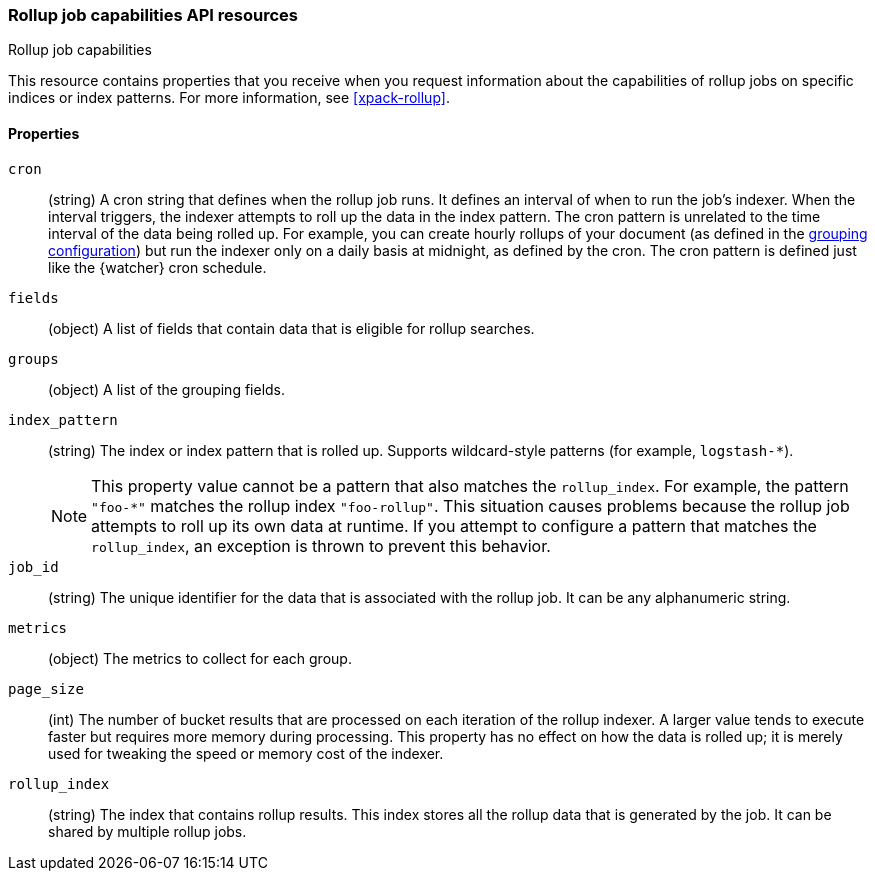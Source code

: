 [role="xpack"]
[testenv="basic"]
[[rollup-capabilities]]
=== Rollup job capabilities API resources
++++
<titleabbrev>Rollup job capabilities</titleabbrev>
++++

This resource contains properties that you receive when you request information
about the capabilities of rollup jobs on specific indices or index patterns. For
more information, see <<xpack-rollup>>. 

[float]
[[rollup-capabilities-properties]]
==== Properties

`cron`::
  (string) A cron string that defines when the rollup job runs. It defines an
  interval of when to run the job's indexer. When the interval triggers, the
  indexer attempts to roll up the data in the index pattern. The cron pattern is
  unrelated to the time interval of the data being rolled up. For example, you
  can create hourly rollups of your document (as defined in the
  <<rollup-groups-config,grouping configuration>>) but run the indexer only on a
  daily basis at midnight, as defined by the cron. The cron pattern is defined
  just like the {watcher} cron schedule.

`fields`::
  (object) A list of fields that contain data that is eligible for rollup
  searches.
  
`groups`::
  (object) A list of the grouping fields. 

`index_pattern`::
  (string) The index or index pattern that is rolled up. Supports wildcard-style
  patterns (for example, `logstash-*`).
+
--
[NOTE]
This property value cannot be a pattern that also matches the `rollup_index`.
For example, the pattern `"foo-*"` matches the rollup index `"foo-rollup"`. This
situation causes problems because the rollup job attempts to roll up its own
data at runtime. If you attempt to configure a pattern that matches the
`rollup_index`, an exception is thrown to prevent this behavior.

--

`job_id`::
  (string) The unique identifier for the data that is associated with the rollup
  job. It can be any alphanumeric string.

`metrics`::
  (object) The metrics to collect for each group.
  
`page_size`::
  (int) The number of bucket results that are processed on each iteration of the
  rollup indexer. A larger value tends to execute faster but requires more
  memory during processing. This property has no effect on how the data is
  rolled up; it is merely used for tweaking the speed or memory cost of the
  indexer.

`rollup_index`::
  (string) The index that contains rollup results. This index stores all the
  rollup data that is generated by the job. It can be shared by multiple rollup
  jobs.
